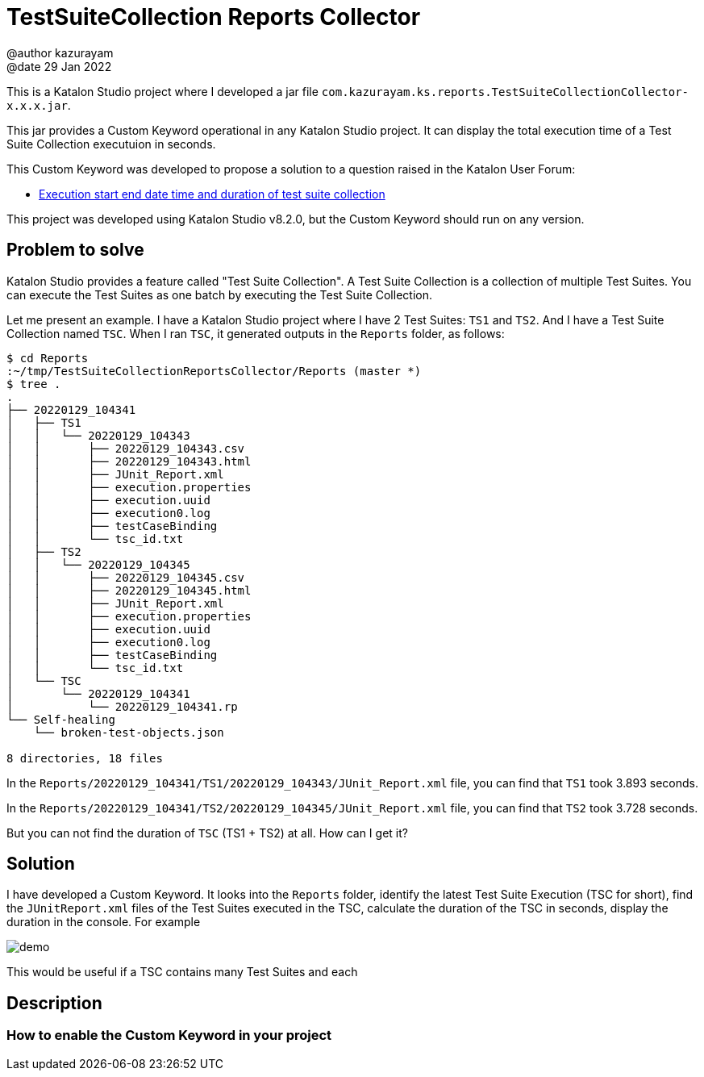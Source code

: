= TestSuiteCollection Reports Collector
@author kazurayam
@date 29 Jan 2022

This is a Katalon Studio project where I developed a jar file `com.kazurayam.ks.reports.TestSuiteCollectionCollector-x.x.x.jar`.


This jar provides a Custom Keyword operational in any Katalon Studio project. It can display the total execution time of a Test Suite Collection executuion in seconds.


This Custom Keyword was developed to propose a solution to a question raised in the Katalon User Forum:

- https://forum.katalon.com/t/execution-start-end-date-time-and-duration-of-test-suite-collection/62027[Execution start end date time and duration of test suite collection]

This project was developed using Katalon Studio v8.2.0, but the Custom Keyword should run on any version.

== Problem to solve

Katalon Studio provides a feature called "Test Suite Collection". A Test Suite Collection is a collection of multiple Test Suites. You can execute the Test Suites as one batch by executing the Test Suite Collection. 

Let me present an example. I have a Katalon Studio project where I have 2 Test Suites: `TS1` and `TS2`. And I have a Test Suite Collection named `TSC`. When I ran `TSC`, it generated outputs in the `Reports` folder, as follows:

```
$ cd Reports
:~/tmp/TestSuiteCollectionReportsCollector/Reports (master *)
$ tree .
.
├── 20220129_104341
│   ├── TS1
│   │   └── 20220129_104343
│   │       ├── 20220129_104343.csv
│   │       ├── 20220129_104343.html
│   │       ├── JUnit_Report.xml
│   │       ├── execution.properties
│   │       ├── execution.uuid
│   │       ├── execution0.log
│   │       ├── testCaseBinding
│   │       └── tsc_id.txt
│   ├── TS2
│   │   └── 20220129_104345
│   │       ├── 20220129_104345.csv
│   │       ├── 20220129_104345.html
│   │       ├── JUnit_Report.xml
│   │       ├── execution.properties
│   │       ├── execution.uuid
│   │       ├── execution0.log
│   │       ├── testCaseBinding
│   │       └── tsc_id.txt
│   └── TSC
│       └── 20220129_104341
│           └── 20220129_104341.rp
└── Self-healing
    └── broken-test-objects.json

8 directories, 18 files
```

In the `Reports/20220129_104341/TS1/20220129_104343/JUnit_Report.xml` file, you can find that `TS1` took 3.893 seconds.

In the `Reports/20220129_104341/TS2/20220129_104345/JUnit_Report.xml` file, you can find that `TS2` took 3.728 seconds.

But you can not find the duration of `TSC` (TS1 + TS2) at all. How can I get it?

== Solution

I have developed a Custom Keyword. It looks into the `Reports` folder, identify the latest Test Suite Execution (TSC for short), find the `JUnitReport.xml` files of the Test Suites executed in the TSC, calculate the duration of the TSC in seconds, display the duration in the console. For example

image::./docs/images/demo.png[]

This would be useful if a TSC contains many Test Suites and each 

== Description

=== How to enable the Custom Keyword in your project


